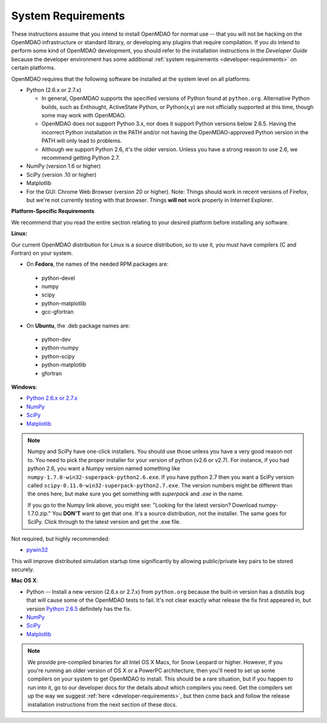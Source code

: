 
.. _System-Requirements:


System Requirements
===================

These instructions assume that you intend to install OpenMDAO for normal use -- that you will not be
hacking on the OpenMDAO infrastructure or standard library, or developing any plugins that require
compilation. If you *do* intend to perform some kind of OpenMDAO development, you should refer to
the installation instructions in the *Developer Guide* because the developer environment has some
additional :ref:`system requirements <developer-requirements>` on certain platforms.

OpenMDAO requires that the following software be installed at the system level on all platforms:

- Python (2.6.x or 2.7.x)

  - In general, OpenMDAO supports the specified versions of Python found at ``python.org``.  Alternative Python
    builds, such as Enthought, ActiveState Python, or Python(x,y) are not officially supported at this time,
    though some may work with OpenMDAO.    

  - OpenMDAO does not support Python 3.x, nor does it support Python versions below 2.6.5.  Having the
    incorrect Python installation in the PATH and/or not having the OpenMDAO-approved Python version in the PATH
    will only lead to problems.

  - Although we support Python 2.6, it's the older version. Unless you have a strong reason to use 2.6, we recommend 
    getting Python 2.7.


- NumPy (version 1.6 or higher) 

- SciPy (version .10 or higher)

- Matplotlib

- For the GUI: Chrome Web Browser (version 20 or higher). Note: Things should work in recent versions of Firefox, but 
  we're not currently testing with that browser. Things **will not** work properly in Internet Explorer. 


**Platform-Specific Requirements**

We recommend that you read the entire section relating to your desired platform before installing any software.

**Linux:**

Our current OpenMDAO distribution for Linux is a source distribution, so to 
use it, you must have compilers (C and Fortran) on your system.

- On **Fedora**, the names of the needed RPM packages are:

 - python-devel
 - numpy
 - scipy
 - python-matplotlib
 - gcc-gfortran

- On **Ubuntu**, the .deb package names are:

 - python-dev
 - python-numpy
 - python-scipy
 - python-matplotlib
 - gfortran

**Windows**: 

- `Python 2.6.x or 2.7.x <http://www.python.org/download/releases/>`_

- `NumPy <http://sourceforge.net/projects/numpy/files/NumPy/>`_ 

- `SciPy <http://sourceforge.net/projects/scipy/files/>`_

- `Matplotlib <http://sourceforge.net/projects/matplotlib/files/matplotlib/matplotlib-1.0/>`_


.. note:: 

  Numpy and SciPy have one-click installers. You should use those unless 
  you have a very good reason not to. You need to pick the proper installer
  for your version of python (v2.6 or v2.7). For instance, if you had python 2.6, you want
  a Numpy version named something like ``numpy-1.7.0-win32-superpack-python2.6.exe``. If you have python 2.7 then you want 
  a SciPy version called ``scipy-0.11.0-win32-superpack-python2.7.exe``. The 
  version numbers might be different than the ones here, but make sure you 
  get something with *superpack* and *.exe* in the name. 

  If you go to the Numpy link above, you might see: "Looking for the 
  latest version? Download numpy-1.7.0.zip." You **DON'T** want to get that one. 
  It's a source distribution, not the installer. The same goes for SciPy. Click through 
  to the latest version and get the .exe file. 

Not required, but highly recommended:

- `pywin32 <http://sourceforge.net/projects/pywin32/files/>`_

This will improve distributed simulation startup time significantly by allowing
public/private key pairs to be stored securely.

**Mac OS X**:

- Python -- Install a new version (2.6.x or 2.7.x) from ``python.org`` because the built-in version has a distutils bug that
  will cause some of the OpenMDAO tests to fail. It's not clear exactly what release the fix first
  appeared in, but version `Python 2.6.5 <http://python.org/ftp/python/2.6.5/python-2.6.5-macosx10.3-2010-03-24.dmg>`_ definitely has the
  fix.
- `NumPy <http://sourceforge.net/projects/numpy/files/NumPy/>`_ 
- `SciPy <http://sourceforge.net/projects/scipy/files/>`_
- `Matplotlib <http://sourceforge.net/projects/matplotlib/files/matplotlib/matplotlib-1.0/>`_

.. note:: 

   We provide pre-compiled binaries for all Intel OS X Macs, for Snow Leopard or higher.  However,
   if you you're running an older version of OS X or a PowerPC architecture, then  you'll need to
   set up some compilers on your system to get OpenMDAO to install. This should  be a rare
   situation, but if you happen to run into it, go to our developer docs for the details about
   which compilers you need. Get the compilers set up the way we suggest :ref:`here
   <developer-requirements>`, but then come back and follow the release installation
   instructions from the next section of these docs.






